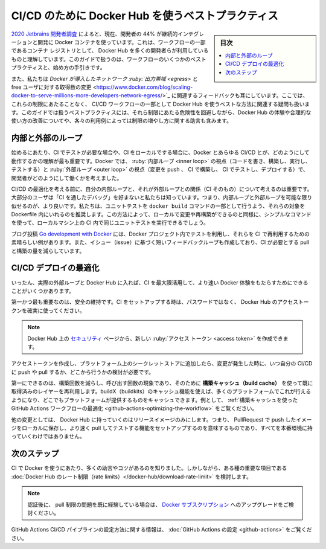 ﻿.. -*- coding: utf-8 -*-
.. URL: https://docs.docker.com/ci-cd/best-practices/
   doc version: 20.10
      https://github.com/docker/docker.github.io/blob/master/ci-cd/best-practices.md
.. check date: 2022/09/20
.. Commits on Feb 23, 2022 77f5bef236f7707cf9523b7414d1c693bebec70f
.. -----------------------------------------------------------------------------

.. Best practices for using Docker Hub for CI/CD
.. _best-practices-for-using-docker-hub-for-ci-cd:

==================================================
CI/CD のために Docker Hub を使うベストプラクティス
==================================================

.. sidebar:: 目次

   .. contents:: 
       :depth: 2
       :local:

.. According to the 2020 Jetbrains developer survey , 44% of developers are now using some form of continuous integration and deployment with Docker containers. We understand that a large number of developers have got this set up using Docker Hub as their container registry for part of their workflow. This guide contains some best practices for doing this and provides guidance on how to get started.

`2020 Jetbrains 開発者調査 <https://www.jetbrains.com/lp/devecosystem-2020/>`_ によると、現在、開発者の 44% が継続的インテグレーションと開発に Docker コンテナを使っています。これは、ワークフローの一部であるコンテナ レジストリとして、 Docker Hub を多くの開発者らが利用しているものと理解しています。このガイドで扱うのは、ワークフローのいくつかのベストプラクティスと、始め方の手引きです。

.. We have also heard feedback that given the changes Docker introduced relating to network egress and the number of pulls for free users, that there are questions around the best way to use Docker Hub as part of CI/CD workflows without hitting these limits. This guide covers best practices that improve your experience and uses a sensible consumption of Docker Hub which mitigates the risk of hitting these limits, and contains tips on how to increase the limits depending on your use case.

また、私たちは `Docker が導入したネットワーク :ruby:`出力帯域 <egress>` と free ユーザに対する取得数の変更 <https://www.docker.com/blog/scaling-docker-to-serve-millions-more-developers-network-egress/>`_ に関連するフィードバックも耳にしています。ここでは、これらの制限にあたることなく、 CI/CD ワークフローの一部として Docker Hub を使うベストな方法に関連する疑問も扱います。このガイドでは扱うベストプラクティスには、それら制限にあたる危険性を回避しながら、Docker Hub の体験や合理的な使い方の改善についてや、各々の利用例によっては制限の増やし方に関する助言も含みます。

.. Inner and outer loops
.. _inner-and-outer-loops:

内部と外部のループ
====================

.. To get started, one of the most important things when working with Docker and any CI/CD is to understand when you need to test with the CI, and when you can do this locally. At Docker, we think about how developers work in terms of their inner loop (code, build, run, test) and their outer loop (push changes, CI build, CI test, deployment).

始めるにあたり、CI でテストが必要な場合や、CI をローカルでする場合に、Docker とあらゆる CI/CD とが、どのようにして動作するかの理解が最も重要です。Docker では、 :ruby:`内部ループ <inner loop>` の視点（コードを書き、構築し、実行し、テストする）と :ruby:`外部ループ <outer loop>` の視点（変更を push 、 CI で構築し、 CI でテストし、デプロイする）で、開発者がどのようにして働くかを考えました。

.. image:: ./images/inner-outer-loop.png
   :scale: 60%
   :alt: CI/CD の内部ループと外部ループ

.. Before you think about optimizing your CI/CD, it is important to think about your inner loop and how it relates to the outer loop (the CI). We know that most users don’t prefer ‘debugging through the CI’. Therefore, it is better if your inner loop and outer loop are as similar as possible. We recommend that you run unit tests as part of your docker build command by adding a target for them in your Dockerfile. This way, as you are making changes and rebuilding locally, you can run the same unit tests you would run in the CI on your local machine using a simple command.

CI/CD の最適化を考える前に、自分の内部ループと、それが外部ループとの関係（CI そのもの）について考えるのは重要です。大部分のユーザは「CI を通したデバッグ」を好まないと私たちは知っています。つまり、内部ループと外部ループを可能な限り似せるのが、より良いです。私たちは、ユニットテストを ``docker build`` コマンドの一部として行うよう、それらの対象を Dockerfile 内にいれるのを推奨します。この方法によって、ローカルで変更や再構築ができるのと同様に、シンプルなコマンドを使って、ローカルマシン上の CI 内で同じユニットテストを実行できるでしょう。

.. The blog post Go development with Docker is a great example of how you can use tests in your Docker project and re-use them in the CI. This also creates a shorter feedback loop on issues and reduces the amount of pulls and builds your CI needs to do.

ブログ投稿 `Go development with Docker <https://www.docker.com/blog/tag/go-env-series/>`_ には、Docker プロジェクト内でテストを利用し、それらを CI で再利用するための素晴らしい例があります。また、イシュー（issue）に基づく短いフィードバックループも作成しており、CI が必要とする pull と構築の量を減らしています。

.. Optimizing CI/CD deployments
.. _optimizing-ci-cd-deployments:

CI/CD デプロイの最適化
==============================

.. Once you get into your actual outer loop and Docker Hub, there are a few things you can do to get the most of your CI and deliver the fastest Docker experience.

いったん、実際の外部ループと Docker Hub に入れば、CI を最大限活用して、より速い Docker 体験をもたらすためにできることがいくつかあります。

.. First and foremost, stay secure. When you are setting up your CI, ensure you are using a Docker Hub access token, rather than your password.

第一かつ最も重要なのは、安全の維持です。CI をセットアップする時は、パスワードではなく、 Docker Hub のアクセストークンを確実に使ってください。

..     Note
    You can create new access tokens from your Security page on Docker Hub.

.. note::

   Docker Hub 上の `セキュリティ <https://hub.docker.com/settings/security>`_ ページから、新しい :ruby:`アクセス トークン <access token>` を作成できます。

.. Once you have created access tokens and have added it to a secrets store on your platform, you need to consider when to push and pull in your CI/CD, along with where from, depending on the change you are making.

アクセストークンを作成し、プラットフォーム上のシークレットストアに追加したら、変更が発生した時に、いつ自分の CI/CD に push や pull するか、どこから行うかの検討が必要です。

.. The first thing you can do to reduce the build time and reduce your number of calls is make use of the build cache to reuse layers you have already pulled. You can do this on many platforms by using buildX (buildkits) caching functionality and whatever cache your platform provides. For example, see Optimizing the GitHub Actions workflow using build cache.

第一にできるのは、構築回数を減らし、呼び出す回数の現象であり、そのために **構築キャッシュ（build cache）** を使って既に取得済みのレイヤーを再利用します。buildX（buildkits）のキャッシュ機能を使えば、多くのプラットフォームでこれが行えるようになり、どこでもプラットフォームが提供するものをキャッシュできます。例として、 :ref:`構築キャッシュを使った GitHub Actions ワークフローの最適化 <github-actions-optimizing-the-workflow>` をご覧ください。

.. The other change you may want to make is only have your release images go to Docker Hub. This would mean setting up functions to push your PR images to a more local image store to be quickly pulled and tested, rather than promoting them all the way up to production.

他の変更としては、 Docker Hub に持っていくのはリリースイメージのみにします。つまり、 PullRequest で push したイメージをローカルに保存し、より速く pull してテストする機能をセットアップするのを意味するものであり、すべてを本番環境に持っていくわけではありません。

.. Next steps

次のステップ
====================

.. We know there are a lot more tips and tricks for using Docker in CI. However, we think these are some of the important things, considering the Docker Hub rate limits.

CI で Docker を使うにあたり、多くの助言やコツがあるのを知りました。しかしながら、ある種の重要な項目である :doc:`Docker Hub のレート制限（rate limits）</docker-hub/download-rate-limit>` を検討します。

..  Note
    If you are still experiencing issues with pull limits after you are authenticated, you can consider upgrading to a Docker subscription.

.. note::

   認証後に、 pull 制限の問題を既に経験している場合は、 `Docker サブスクリプション <https://www.docker.com/pricing>`_ へのアップグレードをご検討ください。

.. For information on how to configure GitHub Actions CI/CD pipeline, see Configure GitHub Actions.

GitHub Actions CI/CD パイプラインの設定方法に関する情報は、 :doc:`GitHub Actions の設定 <github-actions>` をご覧ください。

.. seealso::

   Best practices for using Docker Hub for CI/CD
      https://docs.docker.com/ci-cd/best-practices/


